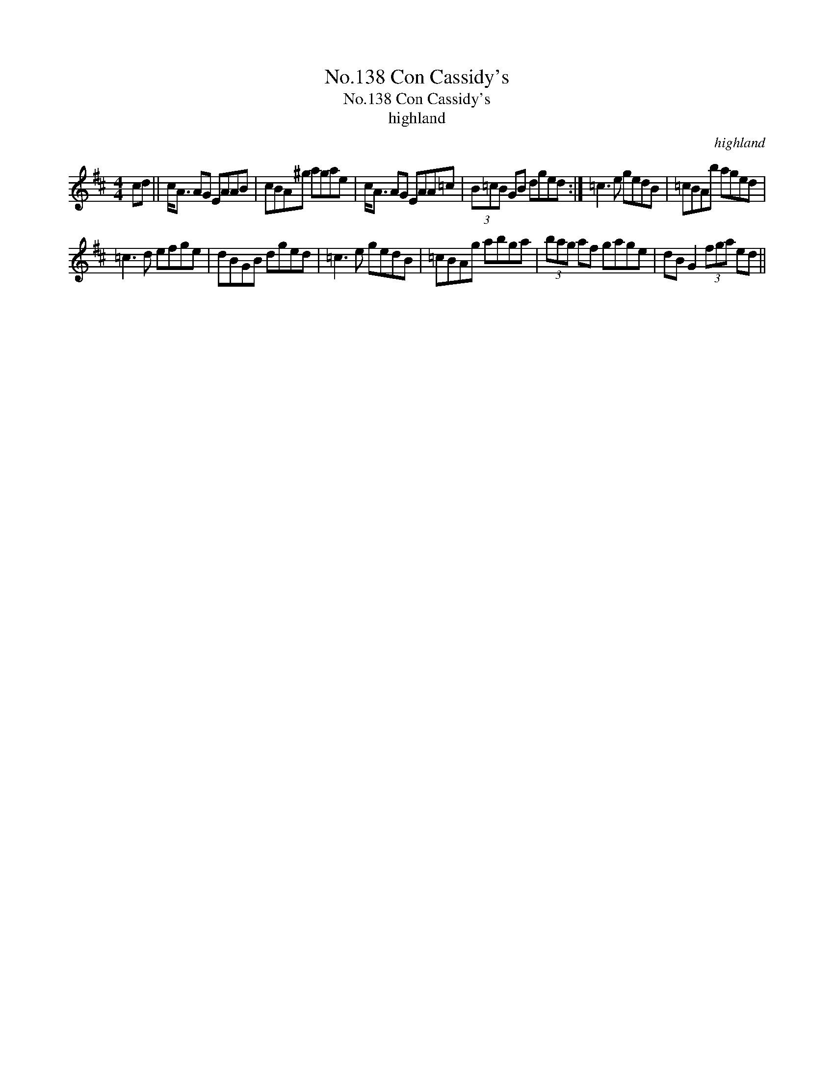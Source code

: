 X:1
T:No.138 Con Cassidy's
T:No.138 Con Cassidy's
T:highland
C:highland
L:1/8
M:4/4
K:D
V:1 treble 
V:1
 cd || c<A AG EAAB | cBA^g agae | c<A AG EAA=c | (3B=cB GB dged :| =c3 e gedB | =cBAb aged | %7
 =c3 d efge | dBGB dged | =c3 e gedB | =cBAg abga | (3bag af gage | dB G2 (3fga ed || %13

